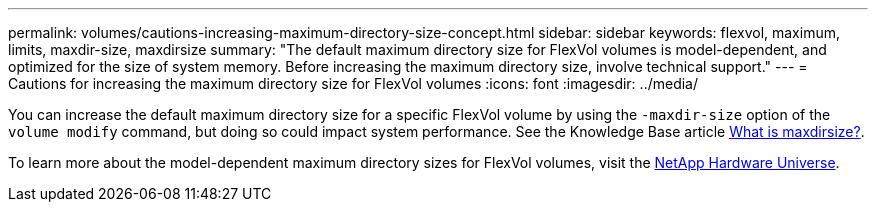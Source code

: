 ---
permalink: volumes/cautions-increasing-maximum-directory-size-concept.html
sidebar: sidebar
keywords: flexvol, maximum, limits, maxdir-size, maxdirsize
summary: "The default maximum directory size for FlexVol volumes is model-dependent, and optimized for the size of system memory. Before increasing the maximum directory size, involve technical support."
---
= Cautions for increasing the maximum directory size for FlexVol volumes
:icons: font
:imagesdir: ../media/

[.lead]
You can increase the default maximum directory size for a specific FlexVol volume by using the `-maxdir-size` option of the `volume modify` command, but doing so could impact system performance. See the Knowledge Base article link:https://kb.netapp.com/Advice_and_Troubleshooting/Data_Storage_Software/ONTAP_OS/What_is_maxdirsize[What is maxdirsize?^].

To learn more about the model-dependent maximum directory sizes for FlexVol volumes, visit the link:https://hwu.netapp.com/[NetApp Hardware Universe^].

// 14 june 2022, kda-1580